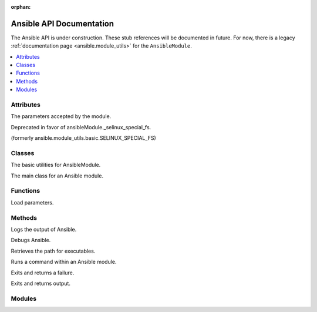 :orphan:

*************************
Ansible API Documentation
*************************

The Ansible API is under construction. These stub references will be documented in future.  For now, there is a legacy :ref:`documentation page <ansible.module_utils>` for the ``AnsibleModule``.



.. contents::
   :local:

Attributes
==========

.. py:attribute:: AnsibleModule.params

The parameters accepted by the module.

.. py:attribute:: ansible.module_utils.basic.ANSIBLE_VERSION

.. py:attribute:: ansible.module_utils.basic.SELINUX_SPECIAL_FS

Deprecated in favor of ansibleModule._selinux_special_fs.

.. py:attribute:: AnsibleModule.ansible_version

.. py:attribute:: AnsibleModule._debug

.. py:attribute:: AnsibleModule._diff

.. py:attribute:: AnsibleModule.no_log

.. py:attribute:: AnsibleModule._selinux_special_fs

(formerly ansible.module_utils.basic.SELINUX_SPECIAL_FS)

.. py:attribute:: AnsibleModule._syslog_facility

.. py:attribute:: self.playbook

.. py:attribute:: self.play

.. py:attribute:: self.task

.. py:attribute:: sys.path


Classes
=======

.. py:class:: ``ansible.module_utils.basic.AnsibleModule``
   :noindex:

The basic utilities for AnsibleModule.

.. py:class:: AnsibleModule

The main class for an Ansible module.


Functions
=========

.. py:function:: ansible.module_utils.basic._load_params()

Load parameters.


Methods
=======

.. py:method:: AnsibleModule.log()

Logs the output of Ansible.

.. py:method:: AnsibleModule.debug()

Debugs Ansible.

.. py:method:: Ansible.get_bin_path()

Retrieves the path for executables.

.. py:method:: AnsibleModule.run_command()

Runs a command within an Ansible module.

.. py:method:: module.fail_json()

Exits and returns a failure.

.. py:method:: module.exit_json()

Exits and returns output.


Modules
=======

.. py:module:: ansible.module_utils

.. py:module:: ansible.module_utils.basic

.. py:module:: ansible.module_utils.url
